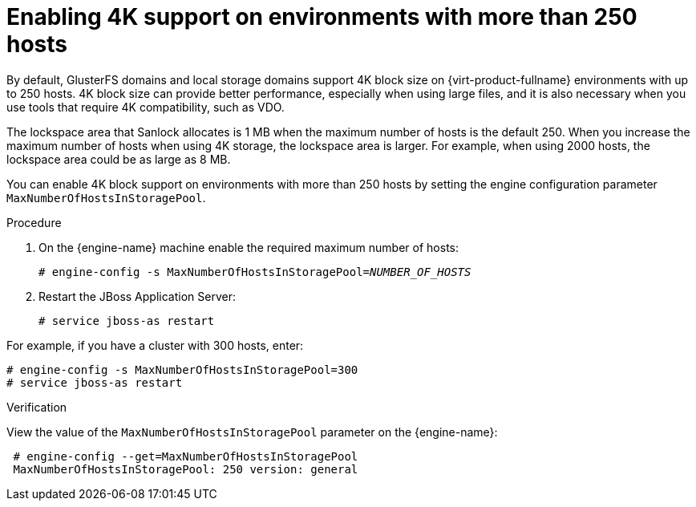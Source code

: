 :_content-type: PROCEDURE
[id="Enabling-4K-support-more-than-250-nodes"]
= Enabling 4K support on environments with more than 250 hosts

// Module included in the following assemblies:
// chap-Storage (part of Administration Guide)

By default, GlusterFS domains and local storage domains support 4K block size on {virt-product-fullname} environments with up to 250 hosts. 4K block size can provide better performance, especially when using large files, and it is also necessary when you use tools that require 4K compatibility, such as VDO.

ifdef::rhv-doc[]
[NOTE]
====
GlusterFS Storage is deprecated, and will no longer be supported in future releases.
====
endif::rhv-doc[]

The lockspace area that Sanlock allocates is 1 MB when the maximum number of hosts is the default 250. When you increase the maximum number of hosts when using 4K storage, the lockspace area is larger. For example, when using 2000 hosts, the lockspace area could be as large as 8 MB.

You can enable 4K block support on environments with more than 250 hosts by setting the engine configuration parameter `MaxNumberOfHostsInStoragePool`.

.Procedure

. On the {engine-name} machine enable the required maximum number of hosts:
+
[source,terminal,subs="normal"]
----
# engine-config -s MaxNumberOfHostsInStoragePool=_NUMBER_OF_HOSTS_
----

. Restart the JBoss Application Server:
+
[source,terminal,subs="normal"]
----
# service jboss-as restart
----

For example, if you have a cluster with 300 hosts, enter:

[source,terminal,subs="normal"]
----
# engine-config -s MaxNumberOfHostsInStoragePool=300
# service jboss-as restart
----

.Verification

View the value of the `MaxNumberOfHostsInStoragePool` parameter on the {engine-name}:

[source,terminal,subs="normal"]
----
 # engine-config --get=MaxNumberOfHostsInStoragePool
 MaxNumberOfHostsInStoragePool: 250 version: general
----
